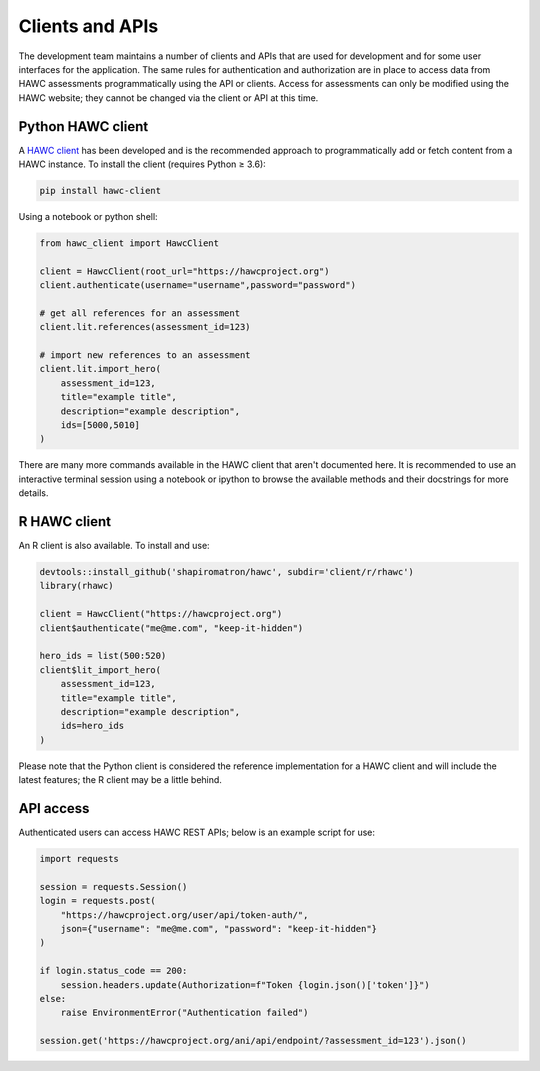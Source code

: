 Clients and APIs
================

The development team maintains a number of clients and APIs that are used for development and for some user interfaces for the application. The same rules for authentication and authorization are in place to access data from HAWC assessments programmatically using the API or clients.  Access for assessments can only be modified using the HAWC website; they cannot be changed via the client or API at this time.

Python HAWC client
------------------

A `HAWC client`_ has been developed and is the recommended approach to programmatically add or fetch content
from a HAWC instance. To install the client (requires Python ≥ 3.6):

.. _`HAWC client`: https://pypi.org/project/hawc-client/

.. code-block:: bash

    pip install hawc-client

Using a notebook or python shell:

.. code-block:: python

    from hawc_client import HawcClient

    client = HawcClient(root_url="https://hawcproject.org")
    client.authenticate(username="username",password="password")

    # get all references for an assessment
    client.lit.references(assessment_id=123)

    # import new references to an assessment
    client.lit.import_hero(
        assessment_id=123,
        title="example title",
        description="example description",
        ids=[5000,5010]
    )

There are many more commands available in the HAWC client that aren't documented here. It is recommended to use an interactive terminal session using a notebook or ipython to browse the available methods and their docstrings for more details.

R HAWC client
-------------

An R client is also available. To install and use:

.. code-block:: R

    devtools::install_github('shapiromatron/hawc', subdir='client/r/rhawc')
    library(rhawc)

    client = HawcClient("https://hawcproject.org")
    client$authenticate("me@me.com", "keep-it-hidden")

    hero_ids = list(500:520)
    client$lit_import_hero(
        assessment_id=123,
        title="example title",
        description="example description",
        ids=hero_ids
    )

Please note that the Python client is considered the reference implementation for a HAWC client and will include the latest features; the R client may be a little behind.

API access
----------

Authenticated users can access HAWC REST APIs; below is an example script for use:

.. code-block:: python

    import requests

    session = requests.Session()
    login = requests.post(
        "https://hawcproject.org/user/api/token-auth/",
        json={"username": "me@me.com", "password": "keep-it-hidden"}
    )

    if login.status_code == 200:
        session.headers.update(Authorization=f"Token {login.json()['token']}")
    else:
        raise EnvironmentError("Authentication failed")

    session.get('https://hawcproject.org/ani/api/endpoint/?assessment_id=123').json()
